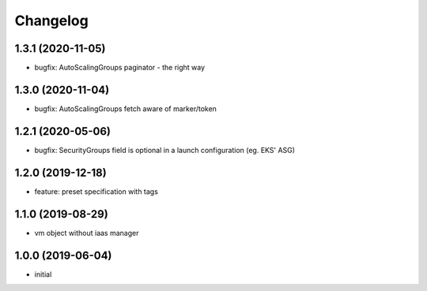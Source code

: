 Changelog
=========

1.3.1 (2020-11-05)
------------------

* bugfix: AutoScalingGroups paginator - the right way

1.3.0 (2020-11-04)
------------------

* bugfix: AutoScalingGroups fetch aware of marker/token 

1.2.1 (2020-05-06)
------------------

* bugfix: SecurityGroups field is optional in a launch configuration  (eg. EKS' ASG)

1.2.0 (2019-12-18)
------------------

* feature: preset specification with tags

1.1.0 (2019-08-29)
------------------

* vm object without iaas manager

1.0.0 (2019-06-04)
------------------

* initial

